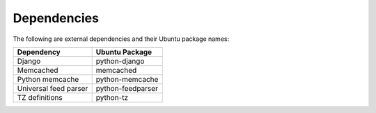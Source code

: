 Dependencies
------------

The following are external dependencies and their Ubuntu package names:

========================   ========================
Dependency                 Ubuntu Package
========================   ========================
Django                     python-django
Memcached                  memcached
Python memcache            python-memcache
Universal feed parser      python-feedparser
TZ definitions             python-tz
========================   ========================




